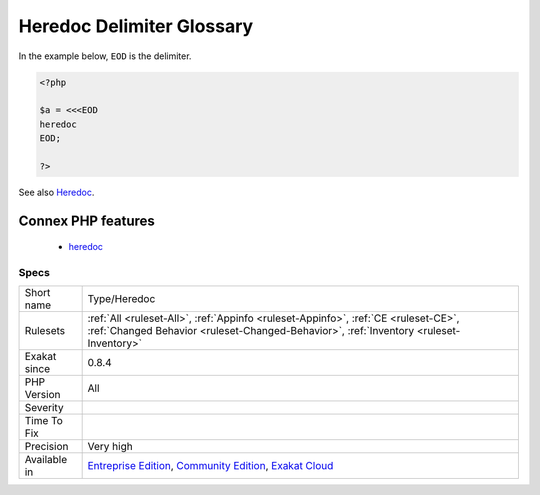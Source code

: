 .. _type-heredoc:

.. _heredoc-delimiter-glossary:

Heredoc Delimiter Glossary
++++++++++++++++++++++++++

.. meta::
	:description:
		Heredoc Delimiter Glossary: List of all the delimiters used to build a Heredoc string.
	:twitter:card: summary_large_image
	:twitter:site: @exakat
	:twitter:title: Heredoc Delimiter Glossary
	:twitter:description: Heredoc Delimiter Glossary: List of all the delimiters used to build a Heredoc string
	:twitter:creator: @exakat
	:twitter:image:src: https://www.exakat.io/wp-content/uploads/2020/06/logo-exakat.png
	:og:image: https://www.exakat.io/wp-content/uploads/2020/06/logo-exakat.png
	:og:title: Heredoc Delimiter Glossary
	:og:type: article
	:og:description: List of all the delimiters used to build a Heredoc string
	:og:url: https://exakat.readthedocs.io/en/latest/Reference/Rules/Heredoc Delimiter Glossary.html
	:og:locale: en
.. raw:: html	<script type="application/ld+json">{"@context":"https:\/\/schema.org","@graph":[{"@type":"WebPage","@id":"https:\/\/php-tips.readthedocs.io\/en\/latest\/Reference\/Rules\/Type\/Heredoc.html","url":"https:\/\/php-tips.readthedocs.io\/en\/latest\/Reference\/Rules\/Type\/Heredoc.html","name":"Heredoc Delimiter Glossary","isPartOf":{"@id":"https:\/\/www.exakat.io\/"},"datePublished":"Fri, 10 Jan 2025 09:46:18 +0000","dateModified":"Fri, 10 Jan 2025 09:46:18 +0000","description":"List of all the delimiters used to build a Heredoc string","inLanguage":"en-US","potentialAction":[{"@type":"ReadAction","target":["https:\/\/exakat.readthedocs.io\/en\/latest\/Heredoc Delimiter Glossary.html"]}]},{"@type":"WebSite","@id":"https:\/\/www.exakat.io\/","url":"https:\/\/www.exakat.io\/","name":"Exakat","description":"Smart PHP static analysis","inLanguage":"en-US"}]}</script>List of all the delimiters used to build a Heredoc string. 

In the example below, ``EOD`` is the delimiter.

.. code-block:: php
   
   <?php
   
   $a = <<<EOD
   heredoc
   EOD;
   
   ?>

See also `Heredoc <https://www.php.net/manual/en/language.types.string.php#language.types.string.syntax.heredoc>`_.

Connex PHP features
-------------------

  + `heredoc <https://php-dictionary.readthedocs.io/en/latest/dictionary/heredoc.ini.html>`_


Specs
_____

+--------------+-----------------------------------------------------------------------------------------------------------------------------------------------------------------------------------------+
| Short name   | Type/Heredoc                                                                                                                                                                            |
+--------------+-----------------------------------------------------------------------------------------------------------------------------------------------------------------------------------------+
| Rulesets     | :ref:`All <ruleset-All>`, :ref:`Appinfo <ruleset-Appinfo>`, :ref:`CE <ruleset-CE>`, :ref:`Changed Behavior <ruleset-Changed-Behavior>`, :ref:`Inventory <ruleset-Inventory>`            |
+--------------+-----------------------------------------------------------------------------------------------------------------------------------------------------------------------------------------+
| Exakat since | 0.8.4                                                                                                                                                                                   |
+--------------+-----------------------------------------------------------------------------------------------------------------------------------------------------------------------------------------+
| PHP Version  | All                                                                                                                                                                                     |
+--------------+-----------------------------------------------------------------------------------------------------------------------------------------------------------------------------------------+
| Severity     |                                                                                                                                                                                         |
+--------------+-----------------------------------------------------------------------------------------------------------------------------------------------------------------------------------------+
| Time To Fix  |                                                                                                                                                                                         |
+--------------+-----------------------------------------------------------------------------------------------------------------------------------------------------------------------------------------+
| Precision    | Very high                                                                                                                                                                               |
+--------------+-----------------------------------------------------------------------------------------------------------------------------------------------------------------------------------------+
| Available in | `Entreprise Edition <https://www.exakat.io/entreprise-edition>`_, `Community Edition <https://www.exakat.io/community-edition>`_, `Exakat Cloud <https://www.exakat.io/exakat-cloud/>`_ |
+--------------+-----------------------------------------------------------------------------------------------------------------------------------------------------------------------------------------+


